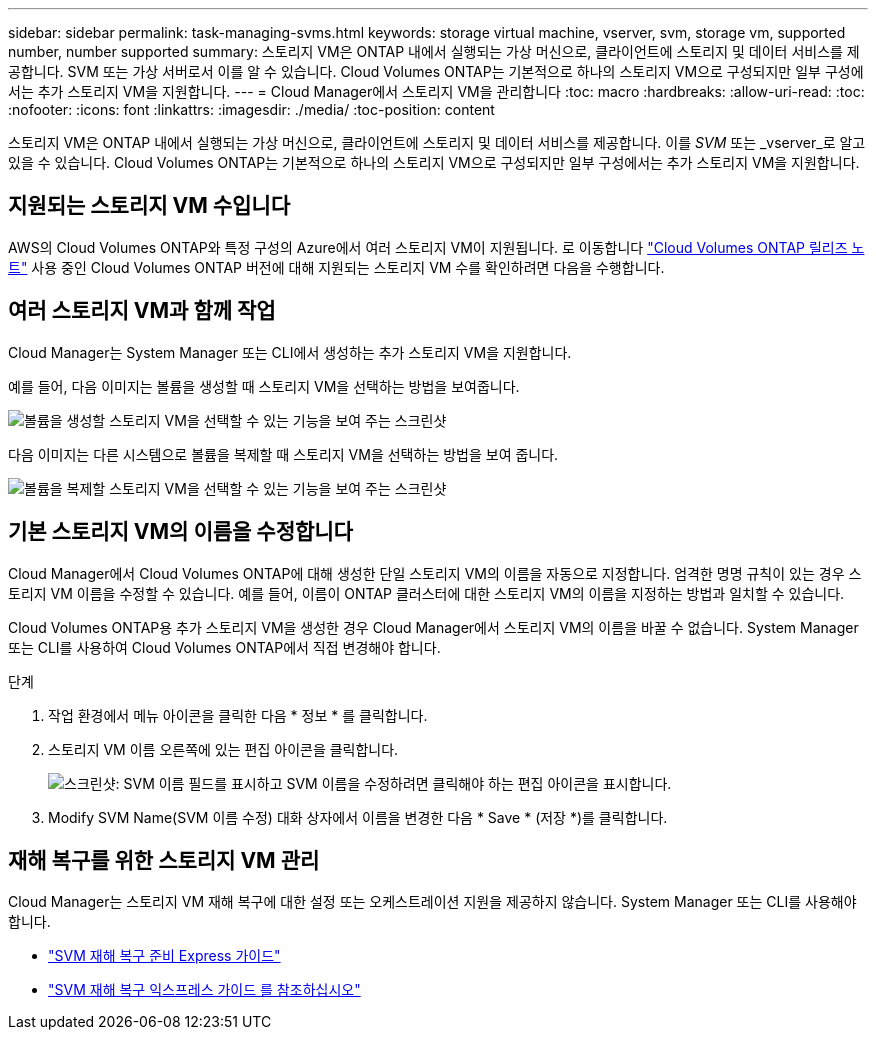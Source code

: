 ---
sidebar: sidebar 
permalink: task-managing-svms.html 
keywords: storage virtual machine, vserver, svm, storage vm, supported number, number supported 
summary: 스토리지 VM은 ONTAP 내에서 실행되는 가상 머신으로, 클라이언트에 스토리지 및 데이터 서비스를 제공합니다. SVM 또는 가상 서버로서 이를 알 수 있습니다. Cloud Volumes ONTAP는 기본적으로 하나의 스토리지 VM으로 구성되지만 일부 구성에서는 추가 스토리지 VM을 지원합니다. 
---
= Cloud Manager에서 스토리지 VM을 관리합니다
:toc: macro
:hardbreaks:
:allow-uri-read: 
:toc: 
:nofooter: 
:icons: font
:linkattrs: 
:imagesdir: ./media/
:toc-position: content


[role="lead"]
스토리지 VM은 ONTAP 내에서 실행되는 가상 머신으로, 클라이언트에 스토리지 및 데이터 서비스를 제공합니다. 이를 _SVM_ 또는 _vserver_로 알고 있을 수 있습니다. Cloud Volumes ONTAP는 기본적으로 하나의 스토리지 VM으로 구성되지만 일부 구성에서는 추가 스토리지 VM을 지원합니다.



== 지원되는 스토리지 VM 수입니다

AWS의 Cloud Volumes ONTAP와 특정 구성의 Azure에서 여러 스토리지 VM이 지원됩니다. 로 이동합니다 https://docs.netapp.com/us-en/cloud-volumes-ontap-relnotes/index.html["Cloud Volumes ONTAP 릴리즈 노트"^] 사용 중인 Cloud Volumes ONTAP 버전에 대해 지원되는 스토리지 VM 수를 확인하려면 다음을 수행합니다.



== 여러 스토리지 VM과 함께 작업

Cloud Manager는 System Manager 또는 CLI에서 생성하는 추가 스토리지 VM을 지원합니다.

예를 들어, 다음 이미지는 볼륨을 생성할 때 스토리지 VM을 선택하는 방법을 보여줍니다.

image:screenshot_create_volume_svm.gif["볼륨을 생성할 스토리지 VM을 선택할 수 있는 기능을 보여 주는 스크린샷"]

다음 이미지는 다른 시스템으로 볼륨을 복제할 때 스토리지 VM을 선택하는 방법을 보여 줍니다.

image:screenshot_replicate_volume_svm.gif["볼륨을 복제할 스토리지 VM을 선택할 수 있는 기능을 보여 주는 스크린샷"]



== 기본 스토리지 VM의 이름을 수정합니다

Cloud Manager에서 Cloud Volumes ONTAP에 대해 생성한 단일 스토리지 VM의 이름을 자동으로 지정합니다. 엄격한 명명 규칙이 있는 경우 스토리지 VM 이름을 수정할 수 있습니다. 예를 들어, 이름이 ONTAP 클러스터에 대한 스토리지 VM의 이름을 지정하는 방법과 일치할 수 있습니다.

Cloud Volumes ONTAP용 추가 스토리지 VM을 생성한 경우 Cloud Manager에서 스토리지 VM의 이름을 바꿀 수 없습니다. System Manager 또는 CLI를 사용하여 Cloud Volumes ONTAP에서 직접 변경해야 합니다.

.단계
. 작업 환경에서 메뉴 아이콘을 클릭한 다음 * 정보 * 를 클릭합니다.
. 스토리지 VM 이름 오른쪽에 있는 편집 아이콘을 클릭합니다.
+
image:screenshot_svm.gif["스크린샷: SVM 이름 필드를 표시하고 SVM 이름을 수정하려면 클릭해야 하는 편집 아이콘을 표시합니다."]

. Modify SVM Name(SVM 이름 수정) 대화 상자에서 이름을 변경한 다음 * Save * (저장 *)를 클릭합니다.




== 재해 복구를 위한 스토리지 VM 관리

Cloud Manager는 스토리지 VM 재해 복구에 대한 설정 또는 오케스트레이션 지원을 제공하지 않습니다. System Manager 또는 CLI를 사용해야 합니다.

* https://library.netapp.com/ecm/ecm_get_file/ECMLP2839856["SVM 재해 복구 준비 Express 가이드"^]
* https://library.netapp.com/ecm/ecm_get_file/ECMLP2839857["SVM 재해 복구 익스프레스 가이드 를 참조하십시오"^]

